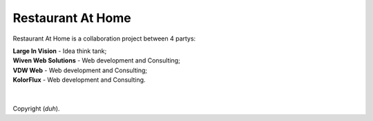 ###################
Restaurant At Home
###################

Restaurant At Home is a collaboration project between 4 partys:

| **Large In Vision**       \- Idea think tank;
| **Wiven Web Solutions**   \- Web development and Consulting;
| **VDW Web**               \- Web development and Consulting;
| **KolorFlux**             \- Web development and Consulting.
| 
| 
| Copyright (*duh*).
